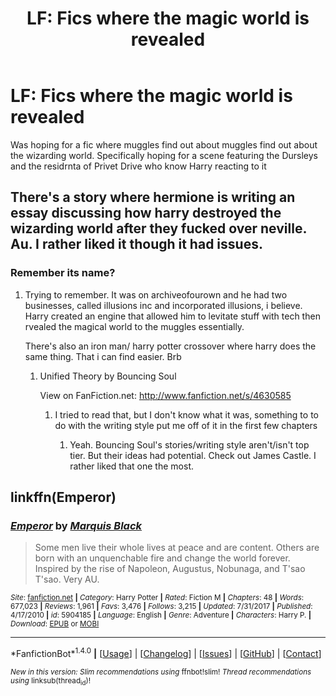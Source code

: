 #+TITLE: LF: Fics where the magic world is revealed

* LF: Fics where the magic world is revealed
:PROPERTIES:
:Author: geek_of_nature
:Score: 5
:DateUnix: 1515379897.0
:DateShort: 2018-Jan-08
:FlairText: Request
:END:
Was hoping for a fic where muggles find out about muggles find out about the wizarding world. Specifically hoping for a scene featuring the Dursleys and the residrnta of Privet Drive who know Harry reacting to it


** There's a story where hermione is writing an essay discussing how harry destroyed the wizarding world after they fucked over neville. Au. I rather liked it though it had issues.
:PROPERTIES:
:Author: viol8er
:Score: 2
:DateUnix: 1515383498.0
:DateShort: 2018-Jan-08
:END:

*** Remember its name?
:PROPERTIES:
:Author: AutumnSouls
:Score: 1
:DateUnix: 1515384112.0
:DateShort: 2018-Jan-08
:END:

**** Trying to remember. It was on archiveofourown and he had two businesses, called illusions inc and incorporated illusions, i believe. Harry created an engine that allowed him to levitate stuff with tech then rvealed the magical world to the muggles essentially.

There's also an iron man/ harry potter crossover where harry does the same thing. That i can find easier. Brb
:PROPERTIES:
:Author: viol8er
:Score: 1
:DateUnix: 1515384383.0
:DateShort: 2018-Jan-08
:END:

***** Unified Theory by Bouncing Soul

View on FanFiction.net: [[http://www.fanfiction.net/s/4630585]]
:PROPERTIES:
:Author: viol8er
:Score: 2
:DateUnix: 1515384438.0
:DateShort: 2018-Jan-08
:END:

****** I tried to read that, but I don't know what it was, something to to do with the writing style put me off of it in the first few chapters
:PROPERTIES:
:Author: geek_of_nature
:Score: 1
:DateUnix: 1515423776.0
:DateShort: 2018-Jan-08
:END:

******* Yeah. Bouncing Soul's stories/writing style aren't/isn't top tier. But their ideas had potential. Check out James Castle. I rather liked that one the most.
:PROPERTIES:
:Author: viol8er
:Score: 1
:DateUnix: 1515423963.0
:DateShort: 2018-Jan-08
:END:


** linkffn(Emperor)
:PROPERTIES:
:Author: shillecce
:Score: 1
:DateUnix: 1515484907.0
:DateShort: 2018-Jan-09
:END:

*** [[http://www.fanfiction.net/s/5904185/1/][*/Emperor/*]] by [[https://www.fanfiction.net/u/1227033/Marquis-Black][/Marquis Black/]]

#+begin_quote
  Some men live their whole lives at peace and are content. Others are born with an unquenchable fire and change the world forever. Inspired by the rise of Napoleon, Augustus, Nobunaga, and T'sao T'sao. Very AU.
#+end_quote

^{/Site/: [[http://www.fanfiction.net/][fanfiction.net]] *|* /Category/: Harry Potter *|* /Rated/: Fiction M *|* /Chapters/: 48 *|* /Words/: 677,023 *|* /Reviews/: 1,961 *|* /Favs/: 3,476 *|* /Follows/: 3,215 *|* /Updated/: 7/31/2017 *|* /Published/: 4/17/2010 *|* /id/: 5904185 *|* /Language/: English *|* /Genre/: Adventure *|* /Characters/: Harry P. *|* /Download/: [[http://www.ff2ebook.com/old/ffn-bot/index.php?id=5904185&source=ff&filetype=epub][EPUB]] or [[http://www.ff2ebook.com/old/ffn-bot/index.php?id=5904185&source=ff&filetype=mobi][MOBI]]}

--------------

*FanfictionBot*^{1.4.0} *|* [[[https://github.com/tusing/reddit-ffn-bot/wiki/Usage][Usage]]] | [[[https://github.com/tusing/reddit-ffn-bot/wiki/Changelog][Changelog]]] | [[[https://github.com/tusing/reddit-ffn-bot/issues/][Issues]]] | [[[https://github.com/tusing/reddit-ffn-bot/][GitHub]]] | [[[https://www.reddit.com/message/compose?to=tusing][Contact]]]

^{/New in this version: Slim recommendations using/ ffnbot!slim! /Thread recommendations using/ linksub(thread_id)!}
:PROPERTIES:
:Author: FanfictionBot
:Score: 1
:DateUnix: 1515484927.0
:DateShort: 2018-Jan-09
:END:
